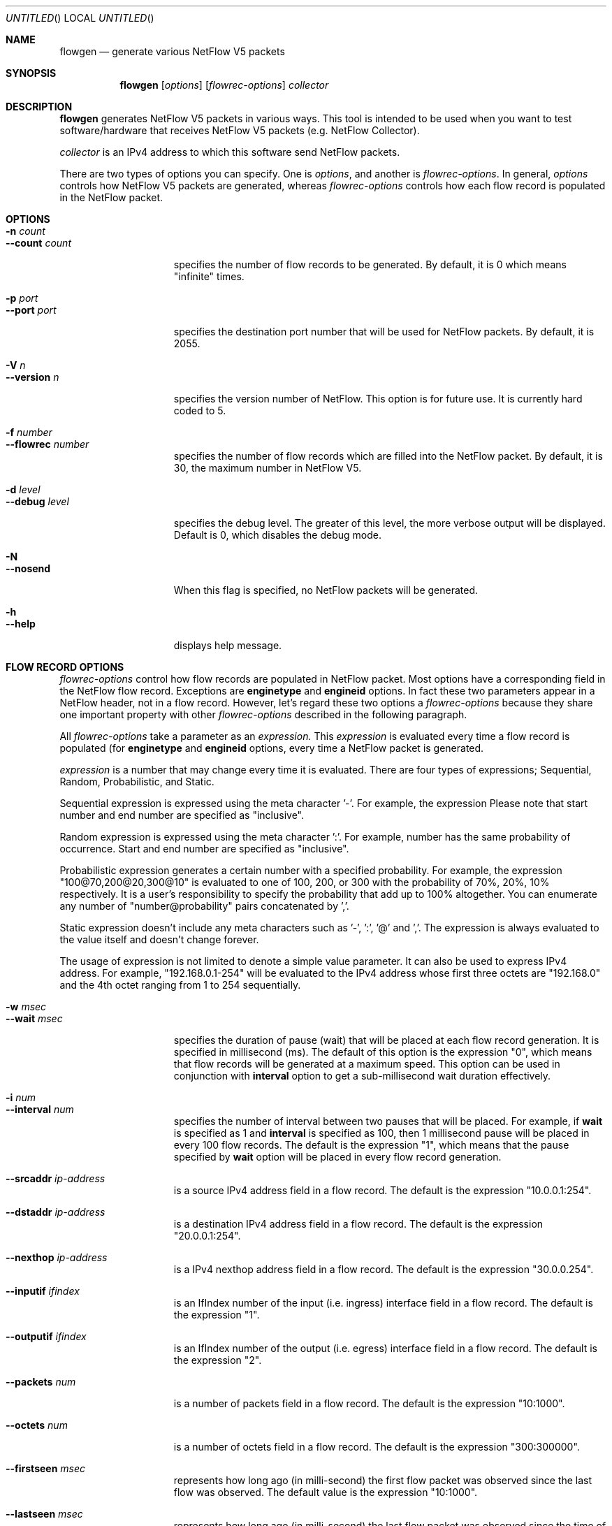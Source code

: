 .\"
.\" Copyright (c) 2004-2020  by Motonori Shindo <motonori@shin.do>
.\"
.\" This program is free software; you can redistribute it and/or
.\" modify it under the terms of the GNU General Public License
.\" as published by the Free Software Foundation; either version 2
.\" of the License, or (at your option) any later version.
.\"
.\" This program is distributed in the hope that it will be useful,
.\" but WITHOUT ANY WARRANTY; without even the implied warranty of
.\" MERCHANTABILITY or FITNESS FOR A PARTICULAR PURPOSE.  See the
.\" GNU General Public License for more details.
.\"
.\" You should have received a copy of the GNU General Public License
.\" along with this program; if not, write to the Free Software
.\" Foundation, Inc., 59 Temple Place - Suite 330, Boston, MA  02111-1307, USA.
.\"
.Dd January 26, 2010
.Os UNIX
.Dt flowgen 1 LOCAL
.Sh NAME
.Nm flowgen
.Nd generate various NetFlow V5 packets
.Sh SYNOPSIS
.Nm
.Op Ar options
.Op Ar flowrec-options
.Ar collector
.Sh DESCRIPTION
.Nm
generates NetFlow V5 packets in various ways. This tool is intended to be used when
you want to test software/hardware that receives NetFlow V5 packets (e.g. NetFlow
Collector).
.Pp
.Ar collector
is an IPv4 address to which this software send NetFlow packets.
.Pp
There are two types of options you can specify. One is
.Ar options ,
and another is
.Ar flowrec-options .
In general,
.Ar options
controls how NetFlow V5 packets are generated, whereas
.Ar flowrec-options
controls how each flow record is populated in the NetFlow packet.
.Sh OPTIONS
.Bl -tag -width "1234567890123" -compact
.It Fl n Ar count
.It Fl Fl count Ar count
specifies the number of flow records to be generated. By default, it is 0 which means
"infinite" times.
.Pp
.It Fl p Ar port
.It Fl Fl port Ar port
specifies the destination port number that will be used for NetFlow packets. By
default, it is 2055.
.Pp
.It Fl V Ar n
.It Fl Fl version Ar n
specifies the version number of NetFlow. This option is for future use.
It is currently hard coded to 5.
.Pp
.It Fl f Ar number
.It Fl Fl flowrec Ar number
specifies the number of flow records which are filled into the NetFlow packet.
By default, it is 30, the maximum number in NetFlow V5.
.Pp
.It Fl d Ar level
.It Fl Fl debug Ar level
specifies the debug level. The greater of this level, the more verbose output will
be displayed. Default is 0, which disables the debug mode.
.Pp
.It Fl N
.It Fl Fl nosend
When this flag is specified, no NetFlow packets will be generated.
.Pp
.It Fl h
.It Fl Fl help
displays help message.
.Pp
.El
.Sh FLOW RECORD OPTIONS
.Ar flowrec-options
control how flow records are populated in NetFlow packet. Most options
have a corresponding field in the NetFlow flow record. Exceptions are
.Cm enginetype
and
.Cm engineid
options. In fact these two parameters appear in a NetFlow header, not in a flow
record. However, let's regard these two options a
.Ar flowrec-options
because they share one important property with other
.Ar flowrec-options
described in the following paragraph.
.Pp
All
.Ar flowrec-options
take a parameter as an
.Ar expression.
This
.Ar expression
is evaluated every time a flow record is populated (for
.Cm enginetype
and
.Cm engineid
options, every time a NetFlow packet is generated.
.Pp
.Ar expression
is a number that may change every time it is evaluated. There are four
types of expressions; Sequential, Random, Probabilistic, and Static.
.Pp
Sequential expression
is expressed using the meta character '-'. For example, the expression
'10-20' is evaluated as 10, 11, ... 20 and then wraps around to 10.
Please note that start number and end number are specified as "inclusive".
.Pp
Random expression is expressed using the meta character ':'. For example,
'10:20' is evaluated to the number ranging from 10 to 20 randomly. Each
number has the same probability of occurrence. Start and end number are
specified as "inclusive".
.Pp
Probabilistic expression generates a certain number with a specified probability.
For example, the expression "100@70,200@20,300@10" is evaluated to one of
100, 200, or 300 with
the probability of 70%, 20%, 10% respectively. It is a user's responsibility
to specify the probability that add up to 100% altogether. You can enumerate
any number of "number@probability" pairs concatenated by ','.
.Pp
Static expression doesn't include any meta characters such as '-', ':', '@'
and ','. The expression is always evaluated to the value itself and doesn't
change forever.
.Pp
The usage of expression is not limited to denote a simple value parameter. It can
also be used to express IPv4 address. For example, "192.168.0.1-254" will
be evaluated to the IPv4 address whose first three octets are "192.168.0" and
the 4th octet ranging from 1 to 254 sequentially.
.Pp
.Bl -tag -width "1234567890123" -compact
.It Fl w Ar msec
.It Fl Fl wait Ar msec
specifies the duration of pause (wait) that will be placed at each
flow record generation. It is specified in millisecond (ms).
The default of this option is the expression "0", which means
that flow records will be generated at a maximum speed.
This option can be used in conjunction with
.Cm interval
option to get a sub-millisecond wait duration effectively.
.Pp
.It Fl i Ar num
.It Fl Fl interval Ar num
specifies the number of interval between two pauses that will be placed.
For example, if
.Cm wait
is specified as 1 and
.Cm interval
is specified as 100, then 1 millisecond pause will be placed in every 100
flow records. The default is the expression "1", which means that the pause
specified by
.Cm wait
option will be placed in every flow record generation.
.Pp
.It Fl Fl srcaddr Ar ip-address
is a source IPv4 address field in a flow record. The default is the expression
"10.0.0.1:254".
.Pp
.It Fl Fl dstaddr Ar ip-address
is a destination IPv4 address field in a flow record. The default is the expression
"20.0.0.1:254".
.Pp
.It Fl Fl nexthop Ar ip-address
is a IPv4 nexthop address field in a flow record. The default is the expression
"30.0.0.254".
.Pp
.It Fl Fl inputif Ar ifindex
is an IfIndex number of the input (i.e. ingress) interface field in a flow record.
The default is the expression "1".
.Pp
.It Fl Fl outputif Ar ifindex
is an IfIndex number of the output (i.e. egress) interface field in a flow record.
The default is the expression "2".
.Pp
.It Fl Fl packets Ar num
is a number of packets field in a flow record. The default is the expression
"10:1000".
.Pp
.It Fl Fl octets Ar num
is a number of octets field in a flow record. The default is the expression
"300:300000".
.Pp
.It Fl Fl firstseen Ar msec
represents how long ago (in milli-second) the first flow packet was observed
since the last flow was observed. The default value is the expression "10:1000".
.Pp
.It Fl Fl lastseen Ar msec
represents how long ago (in milli-second) the last flow packet was observed
since the time of flow record generation. The default value is the expression "0",
which means "the last flow was seen at the very instant of flow record generation".
.Pp
.It Fl Fl srcport Ar num
is a source port number field in a flow record. The default is the expression
"1001-2000".
.Pp
.It Fl Fl dstport Ar num
is a destination port number field in a flow record. The default is the expression
"3001-4000".
.Pp
.It Fl Fl tcpflags Ar num
is a TCP flags field in a flow record. The default is the expression "27", which
represents the cumulative OR of ACK, PSH, SYN, and FIN.
.Pp
.It Fl Fl protocol Ar num
is a protocol field in a flow record. The default is the expression "6", which
represents TCP.
.Pp
.It Fl Fl tos Ar num
is a ToS field in a flow record. The default is the expression "0".
.Pp
.It Fl Fl srcas Ar num
is a source AS number field in a flow record. The default is the expression
"101-110".
.Pp
.It Fl Fl dstas Ar num
is a destination AS number field in a flow record. The default is the
expression "201-210".
.Pp
.It Fl Fl srcmask Ar num
is a source netmask field in a flow record. The default is the
expression "24".
.Pp
.It Fl Fl dstmask Ar num
is a destination netmask field in a flow record. The default is the
expression "24".
.Pp
.Sh AUTHORS
.Nm
is implemented by
.An "Motonori Shindo" Aq motonori@shin.do
